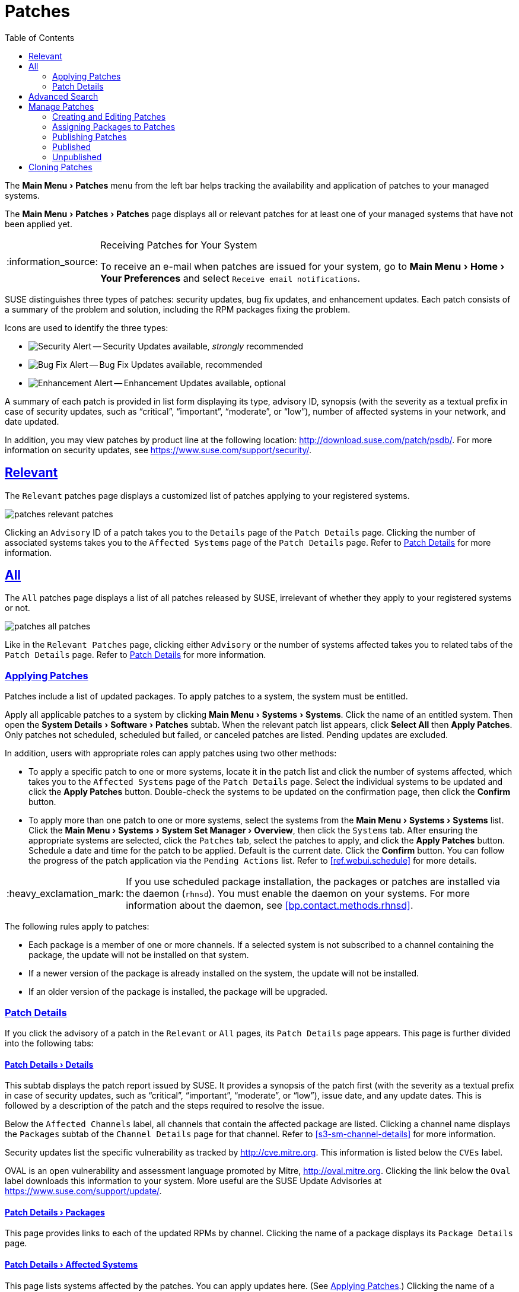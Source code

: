 [[ref.webui.patches]]
= Patches
ifdef::env-github,backend-html5,backend-docbook5[]
//Admonitions
:tip-caption: :bulb:
:note-caption: :information_source:
:important-caption: :heavy_exclamation_mark:
:caution-caption: :fire:
:warning-caption: :warning:
:linkattrs:
// SUSE ENTITIES FOR GITHUB
// System Architecture
:zseries: z Systems
:ppc: POWER
:ppc64le: ppc64le
:ipf : Itanium
:x86: x86
:x86_64: x86_64
// Rhel Entities
:rhel: Red Hat Enterprise Linux
:rhnminrelease6: Red Hat Enterprise Linux Server 6
:rhnminrelease7: Red Hat Enterprise Linux Server 7
// SUSE Manager Entities
:productname:
:susemgr: SUSE Manager
:susemgrproxy: SUSE Manager Proxy
:productnumber: 3.2
:saltversion: 2018.3.0
:webui: WebUI
// SUSE Product Entities
:sles-version: 12
:sp-version: SP3
:jeos: JeOS
:scc: SUSE Customer Center
:sls: SUSE Linux Enterprise Server
:sle: SUSE Linux Enterprise
:slsa: SLES
:suse: SUSE
:ay: AutoYaST
endif::[]
// Asciidoctor Front Matter
:doctype: book
:sectlinks:
:toc: left
:icons: font
:experimental:
:sourcedir: .
:imagesdir: images


The menu:Main Menu[Patches] menu from the left bar helps tracking the availability and application of patches to your managed systems.

The menu:Main Menu[Patches > Patches] page displays all or relevant patches for at least one of your managed systems that have not been applied yet.

.Receiving Patches for Your System
[NOTE]
====
To receive an e-mail when patches are issued for your system, go to menu:Main Menu[Home > Your Preferences] and select [guimenu]``Receive email notifications``.
====

{suse} distinguishes three types of patches: security updates, bug fix updates, and enhancement updates.
Each patch consists of a summary of the problem and solution, including the RPM packages fixing the problem.

Icons are used to identify the three types:

* image:fa-shield.svg[Security Alert,scaledwidth=1.2em] -- Security Updates available, _strongly_ recommended
* image:fa-bug.svg[Bug Fix Alert,scaledwidth=1.6em] -- Bug Fix Updates available, recommended
* image:spacewalk-icon-enhancement.svg[Enhancement Alert,scaledwidth=1.4em] -- Enhancement Updates available, optional


A summary of each patch is provided in list form displaying its type, advisory ID, synopsis (with the severity as a textual prefix in case of security updates, such as "`critical`", "`important`", "`moderate`", or "`low`"), number of affected systems in your network, and date updated.

In addition, you may view patches by product line at the following location: http://download.suse.com/patch/psdb/.
For more information on security updates, see https://www.suse.com/support/security/.



[[ref.webui.patches.relevant]]
== Relevant

The [guimenu]``Relevant`` patches page displays a customized list of patches applying to your registered systems.


image::patches_relevant_patches.png[scaledwidth=80%]


Clicking an [guimenu]``Advisory`` ID of a patch takes you to the [guimenu]``Details`` page of the [guimenu]``Patch Details`` page.
Clicking the number of associated systems takes you to the [guimenu]``Affected Systems`` page of the [guimenu]``Patch Details`` page.
Refer to <<s3-sm-errata-details>> for more information.



[[ref.webui.patches.all]]
== All

The [guimenu]``All`` patches page displays a list of all patches released by {suse}, irrelevant of whether they apply to your registered systems or not.


image::patches_all_patches.png[scaledwidth=80%]


Like in the [guimenu]``Relevant Patches`` page, clicking either [guimenu]``Advisory`` or the number of systems affected takes you to related tabs of the [guimenu]``Patch Details`` page.
Refer to <<s3-sm-errata-details>> for more information.



[[s3-sm-apply-errata]]
=== Applying Patches

Patches include a list of updated packages.
To apply patches to a system, the system must be entitled.

Apply all applicable patches to a system by clicking menu:Main Menu[Systems > Systems].
Click the name of an entitled system.
Then open the menu:System Details[Software > Patches] subtab.
When the relevant patch list appears, click btn:[Select All] then btn:[Apply Patches].
Only patches not scheduled, scheduled but failed, or canceled patches are listed.
Pending updates are excluded.

In addition, users with appropriate roles can apply patches using two other methods:

* To apply a specific patch to one or more systems, locate it in the patch list and click the number of systems affected, which takes you to the [guimenu]``Affected Systems`` page of the [guimenu]``Patch Details`` page. Select the individual systems to be updated and click the btn:[Apply Patches] button. Double-check the systems to be updated on the confirmation page, then click the btn:[Confirm] button.
* To apply more than one patch to one or more systems, select the systems from the menu:Main Menu[Systems > Systems] list. Click the menu:Main Menu[Systems > System Set Manager > Overview], then click the [guimenu]``Systems`` tab. After ensuring the appropriate systems are selected, click the [guimenu]``Patches`` tab, select the patches to apply, and click the btn:[Apply Patches] button. Schedule a date and time for the patch to be applied. Default is the current date. Click the btn:[Confirm] button. You can follow the progress of the patch application via the [guimenu]``Pending Actions`` list. Refer to <<ref.webui.schedule>> for more details.


[IMPORTANT]
====
If you use scheduled package installation, the packages or patches are installed via the {productname} daemon ([command]``rhnsd``). You must enable the {productname} daemon on your systems.
For more information about the {productname} daemon, see <<bp.contact.methods.rhnsd>>.
====


The following rules apply to patches:

* Each package is a member of one or more channels. If a selected system is not subscribed to a channel containing the package, the update will not be installed on that system.
* If a newer version of the package is already installed on the system, the update will not be installed.
* If an older version of the package is installed, the package will be upgraded.



[[s3-sm-errata-details]]
=== Patch Details

If you click the advisory of a patch in the [guimenu]``Relevant`` or [guimenu]``All`` pages, its [guimenu]``Patch Details`` page appears.
This page is further divided into the following tabs:



[[s4-sm-errata-details-details]]
==== menu:Patch Details[Details]

This subtab displays the patch report issued by {suse}.
It provides a synopsis of the patch first (with the severity as a textual prefix in case of security updates, such as "`critical`", "`important`", "`moderate`", or "`low`"), issue date, and any update dates.
This is followed by a description of the patch and the steps required to resolve the issue.

Below the [guimenu]``Affected Channels`` label, all channels that contain the affected package are listed.
Clicking a channel name displays the [guimenu]``Packages`` subtab of the [guimenu]``Channel Details`` page for that channel.
Refer to <<s3-sm-channel-details>> for more information.

Security updates list the specific vulnerability as tracked by http://cve.mitre.org.
This information is listed below the [guimenu]``CVEs`` label.

OVAL is an open vulnerability and assessment language promoted by Mitre, http://oval.mitre.org.
Clicking the link below the [guimenu]``Oval`` label downloads this information to your system.
More useful are the {suse} Update Advisories at https://www.suse.com/support/update/.



[[s4-sm-errata-details-packages]]
==== menu:Patch Details[Packages]

This page provides links to each of the updated RPMs by channel.
Clicking the name of a package displays its [guimenu]``Package Details`` page.



[[s4-sm-errata-details-systems]]
==== menu:Patch Details[Affected Systems]

This page lists systems affected by the patches.
You can apply updates here.
(See <<s3-sm-apply-errata>>.) Clicking the name of a system takes you to its [guimenu]``System Details`` page.
Refer to <<s3-sm-system-details>> for more information.

To determine whether an update has been scheduled, refer to the [guimenu]``Status`` column in the affected systems table.
Possible values are: N/A, Pending, Picked Up, Completed, and Failed.
This column identifies only the last action related to a patch.
For example, if an action fails and you reschedule it, this column shows the status of the patch as pending with no mention of the previous failure.
Clicking a status other than [guimenu]``N/A`` takes you to the [guimenu]``Action Details`` page.
This column corresponds to one on the [guimenu]``Patch`` tab of the [guimenu]``System Details`` page.



[[ref.webui.patches.search]]
== Advanced Search

The menu:Main Menu[Patches > Advanced Search] page allows you to search through patches by specific criteria.


image::patches_advanced_search_patches.png[scaledwidth=80%]


* [guimenu]``All Fields`` -- Search patches by synopsis, description, topic, or solution.
* [guimenu]``Patch Advisory`` -- The name or the label of the patch.
+
* [guimenu]``Package Name`` -- Search particular packages by name:
+

----
kernel
----
+
Results will be grouped by advisory.
For example, searching for 'kernel' returns all package names containing the string ``kernel``, grouped by advisory.
* [guimenu]``CVE`` -- The name assigned to the security advisory by the Common Vulnerabilities and Exposures (CVE) project at http://cve.mitre.org. For example:
+

----
CVE-2006-4535
----


To filter patch search results, check or uncheck the boxes next to the type of advisory:

* Bug Fix Advisory -- Patches that fix issues reported by users or discovered during development or testing.
* Security Advisory -- Patches fixing a security issue found during development, testing, or reported by users or a software security clearing house. A security advisory usually has one or more CVE names associated with each vulnerability found in each package.
* Product Enhancement Advisory -- Patches providing new features, improving functionality, or enhancing performance of a package.



[[ref.webui.patches.manage]]
== Manage Patches

Custom patches enable organizations to issue patch alerts for the packages in their custom channels, schedule deployment and manage patches across organizations.


image::patches_published_patches.png[scaledwidth=80%]


[WARNING]
====
If the organization is using both {productname} and {productname} Proxy server, then manage patches only on the {productname} server since the proxy servers receive updates directly from it.
Managing patches on a proxy in this combined configuration risks putting your servers out of synchronization.
====



[[s3-sm-errata-create]]
=== Creating and Editing Patches

To create a custom patch alert, proceed as follows:


. Click menu:Main Menu[Patches > Manage Patches > Published]. Then on the [guimenu]``Patches Management`` page, click [guimenu]``Create Patch``.
+


image::patches_create_patch.png[scaledwidth=80%]
. Enter a label for the patch in the [guimenu]``Advisory`` field, ideally following a naming convention adopted by your organization.
+
ifdef::showremarks[]
#emap: Similar patch beginnings for SUSE? "Note that this label cannot begin with the letters "RH" (capitalized or not) to prevent confusion between custom errata and those issued by Red Hat."#
endif::showremarks[]
. Complete all remaining required fields, then click the btn:[Create Patch] button. View standard SUSE Alerts for examples of properly completed fields.


Patch management distinguishes between published and unpublished patches.

* [guimenu]``Published`` : this page displays the patch alerts the organization has created and disseminated. To edit an existing published patch, follow the steps described in <<s3-sm-errata-create>>. To distribute the patch, click btn:[Send Notification] in the [guimenu]``Send Patch Mail`` section on the top of the [guimenu]``Patch Details`` page. The patch alert is sent to the administrators of all affected systems.
* [guimenu]``Unublished`` : this page displays the patch alerts your organization has created but not yet distributed. To edit an existing unpublished patch, follow the steps described in <<s3-sm-errata-create>>. To publish the patch, click btn:[Publish Patch] on the top-right corner of the [guimenu]``Patch Details`` page. Confirm the channels associated with the patch and click the btn:[Publish Patch] button, now in the lower-right corner. The patch alert is moved to the [guimenu]``Published`` page awaiting distribution.

{productname} administrators can also create patches by cloning an existing one.
Cloning preserves package associations and simplifies issuing patches.
See <<ref.webui.patches.clone>> for instructions.

To edit an existing patch alert's details, click its advisory on the [guimenu]``Patches Management`` page, make the changes in the appropriate fields of the [guimenu]``Details`` tab, and click the btn:[Update Patch] button.
Click the [guimenu]``Channels`` tab to alter the patch's channel association.
Click the [guimenu]``Packages`` tab to view and modify its packages.

To delete patches, select their check boxes on the [guimenu]``Patches Management`` page, click the btn:[Delete Patches] button, and confirm the action.
Deleting published patches might take a few minutes.



[[s3-sm-errata-assign-packs]]
=== Assigning Packages to Patches

To assign packages to patches, proceed as follows:


. Select a patch, click the [guimenu]``Packages`` tab, then the [guimenu]``Add`` subtab.
. To associate packages with the patch being edited, select the channel from the [guimenu]``View`` drop-down box that contains the packages and click btn:[View]. Packages already associated with the patch being edited are not displayed. Selecting [guimenu]``All managed packages`` presents all available packages.
. After clicking btn:[View], the package list for the selected option appears. Note that the page header still lists the patch being edited.
. In the list, select the check boxes of the packages to be assigned to the edited patch and click btn:[Add Packages].
. A confirmation page appears with the packages listed. Click btn:[Confirm] to associate the packages with the patch. The [guimenu]``List/Remove`` subtab of the [guimenu]``Managed Patch Details`` page appears with the new packages listed.


When packages are assigned to a patch, the patch cache is updated to reflect the changes.
This update is delayed briefly so that users may finish editing a patch before all the changes are made available.
To initiate the changes to the cache manually, follow the directions to btn:[commit the changes immediately] at the top of the page.



[[s3-sm-errata-publish]]
=== Publishing Patches

After adding packages to the patch, the patch needs to be published to be disseminated to affected systems.
Follow this procedure to publish patches:

. On the top navigation bar, click menu:Main Menu[Patches > Manage Patches > Unpublished] to see all the unpublished patches listed.
. Click the patch [guimenu]``Advisory`` name to open the patch details pages.
. On the patch details page, click btn:[Publish Patch]. A confirmation page appears that will ask you to select which channels you want to make the patch available in. Choose the relevant channels.
. At the bottom of the page, click btn:[Publish Patch]. The patch published will now appear on the [guimenu]``Published`` page of [guimenu]``Manage Patches``.



[[s3-sm-errata-published]]
=== Published

Here all published patches are listed.
It is possible to perform the following actions:

* To create a patch, click btn:[Create Patch].
* To delete patches, select them first and then click btn:[Delete Patches].
* Click an Advisory name to open the patch details page.




[[s3-sm-errata-unpublished]]
=== Unpublished

Here all published patches are listed.
It is possible to perform the same actions as with published patches.
For more information, see <<s3-sm-errata-published>>.
Additionally, on a patch details page, you can click btn:[Publish Patch] for publishing.



[[ref.webui.patches.clone]]
== Cloning Patches

Patches can be cloned for easy replication and distribution as part of {productname}.


image::patches_clone_patches.png[scaledwidth=80%]


Only patches potentially applicable to one of your channels can be cloned.
Patches can be applicable to a channel if that channel was cloned from a channel to which the patch applies.
To access this functionality, click menu:Main Menu[Patches > Clone Patches].

On the [guimenu]``Clone Patches`` page, select the channel containing the patch from the [guimenu]``View`` drop-down box and click btn:[View].
When the patch list appears, select the check box of the patch to be cloned and click btn:[Clone Patch].
A confirmation page appears with the patch listed.
Click btn:[Confirm] to finish cloning.

The cloned patch appears in the [guimenu]``Unpublished`` patch list.
Verify the patch text and the packages associated with that patch, then publish the patch so it is available to users in your organization.

ifdef::backend-docbook[]
[index]
== Index
// Generated automatically by the DocBook toolchain.
endif::backend-docbook[]
